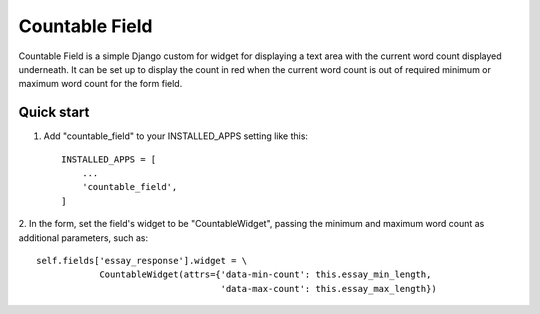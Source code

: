 ===============
Countable Field
===============

Countable Field is a simple Django custom for widget for displaying a
text area with the current word count displayed underneath. It can be
set up to display the count in red when the current word count is out
of required minimum or maximum word count for the form field.

Quick start
-----------

1. Add "countable_field" to your INSTALLED_APPS setting like this::

    INSTALLED_APPS = [
        ...
        'countable_field',
    ]

2. In the form, set the field's widget to be "CountableWidget", passing
the minimum and maximum word count as additional parameters, such as::

    self.fields['essay_response'].widget = \
                CountableWidget(attrs={'data-min-count': this.essay_min_length,
                                       'data-max-count': this.essay_max_length})

